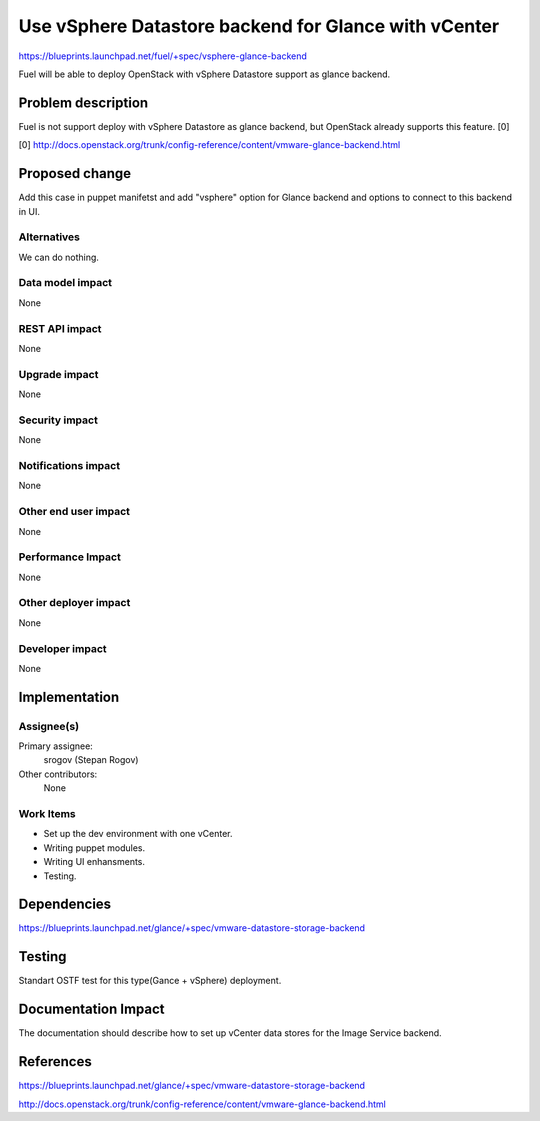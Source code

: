 ..
 This work is licensed under a Creative Commons Attribution 3.0 Unported
 License.

 http://creativecommons.org/licenses/by/3.0/legalcode

==========================================
Use vSphere Datastore backend for Glance with vCenter
==========================================

https://blueprints.launchpad.net/fuel/+spec/vsphere-glance-backend

Fuel will be able to deploy OpenStack with vSphere Datastore support as glance
backend.

Problem description
===================

Fuel is not support deploy with vSphere Datastore as glance backend, but
OpenStack already supports this feature. [0]

[0] http://docs.openstack.org/trunk/config-reference/content/vmware-glance-backend.html

Proposed change
===============

Add this case in puppet manifetst and add "vsphere" option for Glance backend 
and options to connect to this backend in UI.

Alternatives
------------

We can do nothing.

Data model impact
-----------------

None

REST API impact
---------------

None

Upgrade impact
--------------

None

Security impact
---------------

None

Notifications impact
--------------------

None

Other end user impact
---------------------

None

Performance Impact
------------------

None

Other deployer impact
---------------------

None

Developer impact
----------------

None

Implementation
==============

Assignee(s)
-----------

Primary assignee:
  srogov (Stepan Rogov)

Other contributors:
  None

Work Items
----------

* Set up the dev environment with one vCenter.
* Writing puppet modules.
* Writing UI enhansments.
* Testing.

Dependencies
============

https://blueprints.launchpad.net/glance/+spec/vmware-datastore-storage-backend

Testing
=======

Standart OSTF test for this type(Gance + vSphere) deployment.

Documentation Impact
====================

The documentation should describe how to set up vCenter data stores for the
Image Service backend.

References
==========

https://blueprints.launchpad.net/glance/+spec/vmware-datastore-storage-backend

http://docs.openstack.org/trunk/config-reference/content/vmware-glance-backend.html
